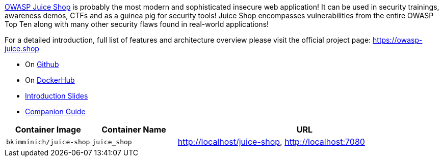 link:https://owasp.org/www-project-juice-shop[OWASP Juice Shop] is probably the most modern and sophisticated insecure web application! It can be used in security trainings, awareness demos, CTFs and as a guinea pig for security tools! Juice Shop encompasses vulnerabilities from the entire OWASP Top Ten along with many other security flaws found in real-world applications!

For a detailed introduction, full list of features and architecture overview please visit the official project page: https://owasp-juice.shop

* On link:https://github.com/juice-shop/juice-shop[Github]
* On link:https://hub.docker.com/r/bkimminich/juice-shop[DockerHub]
* link:https://juice-shop.github.io/juice-shop[Introduction Slides]
* link:https://pwning.owasp-juice.shop[Companion Guide]

[cols="1,1,3", options="header"]
|===
|Container Image |Container Name |URL
|`bkimminich/juice-shop` |`juice_shop` |http://localhost/juice-shop, http://localhost:7080
|===

